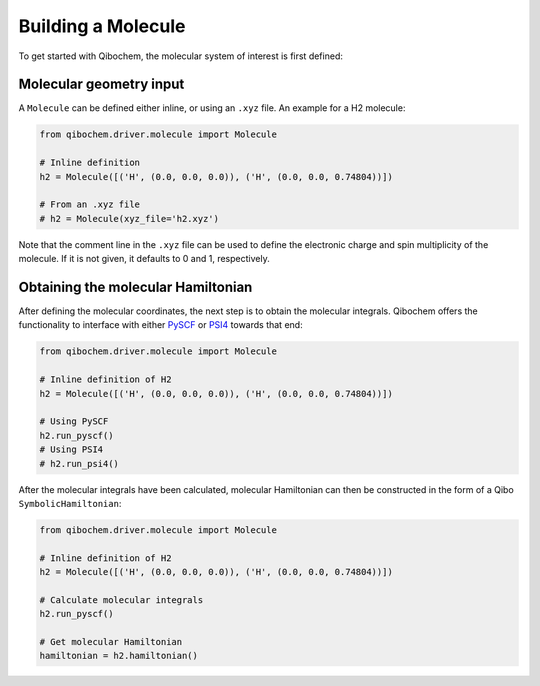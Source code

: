 Building a Molecule
===================

To get started with Qibochem, the molecular system of interest is first defined:

Molecular geometry input
------------------------

A ``Molecule`` can be defined either inline, or using an ``.xyz`` file. An example for a H2 molecule:

.. code-block::

    from qibochem.driver.molecule import Molecule
    
    # Inline definition
    h2 = Molecule([('H', (0.0, 0.0, 0.0)), ('H', (0.0, 0.0, 0.74804))])

    # From an .xyz file
    # h2 = Molecule(xyz_file='h2.xyz')

Note that the comment line in the ``.xyz`` file can be used to define the electronic charge and spin multiplicity of the molecule.
If it is not given, it defaults to 0 and 1, respectively.


Obtaining the molecular Hamiltonian
-----------------------------------

After defining the molecular coordinates, the next step is to obtain the molecular integrals.
Qibochem offers the functionality to interface with either `PySCF`_ or `PSI4`_ towards that end:

.. _PySCF: https://pyscf.org/
.. _PSI4: https://psicode.org/

.. code-block::

    from qibochem.driver.molecule import Molecule
    
    # Inline definition of H2
    h2 = Molecule([('H', (0.0, 0.0, 0.0)), ('H', (0.0, 0.0, 0.74804))])

    # Using PySCF
    h2.run_pyscf()
    # Using PSI4
    # h2.run_psi4()

After the molecular integrals have been calculated, molecular Hamiltonian can then be constructed in the form of a Qibo ``SymbolicHamiltonian``:

.. code-block::

    from qibochem.driver.molecule import Molecule
    
    # Inline definition of H2
    h2 = Molecule([('H', (0.0, 0.0, 0.0)), ('H', (0.0, 0.0, 0.74804))])

    # Calculate molecular integrals
    h2.run_pyscf()

    # Get molecular Hamiltonian
    hamiltonian = h2.hamiltonian()

